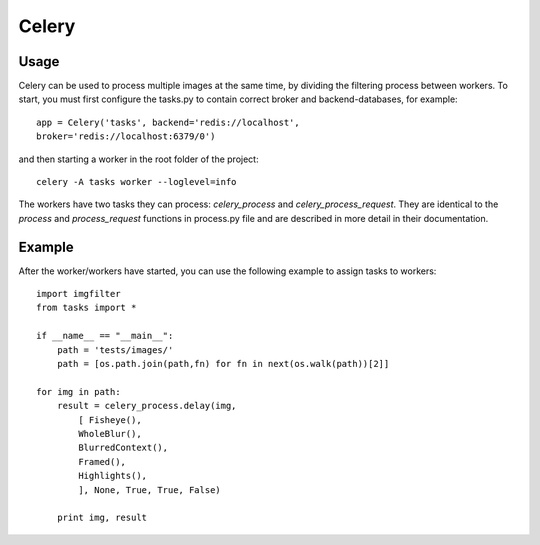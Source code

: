 Celery
****************

Usage
-----
Celery can be used to process multiple images at the same time, by dividing the filtering process between workers. To start, you must first configure the tasks.py to contain correct broker and backend-databases, for example::

    app = Celery('tasks', backend='redis://localhost', 
    broker='redis://localhost:6379/0')

and then starting a worker in the root folder of the project::

    celery -A tasks worker --loglevel=info
    
The workers have two tasks they can process: *celery_process* and *celery_process_request*. They are identical to the *process* and *process_request* functions in process.py file and are described in more detail in their documentation.

Example
-------
After the worker/workers have started, you can use the following example to assign tasks to workers::

    import imgfilter
    from tasks import *

    if __name__ == "__main__":
        path = 'tests/images/'
        path = [os.path.join(path,fn) for fn in next(os.walk(path))[2]]
        
    for img in path:
        result = celery_process.delay(img,
            [ Fisheye(),
            WholeBlur(),
            BlurredContext(),
            Framed(),
            Highlights(),
            ], None, True, True, False)
        
        print img, result

